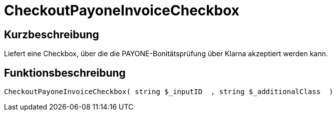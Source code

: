 = CheckoutPayoneInvoiceCheckbox
:keywords: CheckoutPayoneInvoiceCheckbox
:index: false

//  auto generated content Thu, 06 Jul 2017 00:09:28 +0200
== Kurzbeschreibung

Liefert eine Checkbox, über die die PAYONE-Bonitätsprüfung über Klarna akzeptiert werden kann.

== Funktionsbeschreibung

[source,plenty]
----

CheckoutPayoneInvoiceCheckbox( string $_inputID  , string $_additionalClass  )

----

